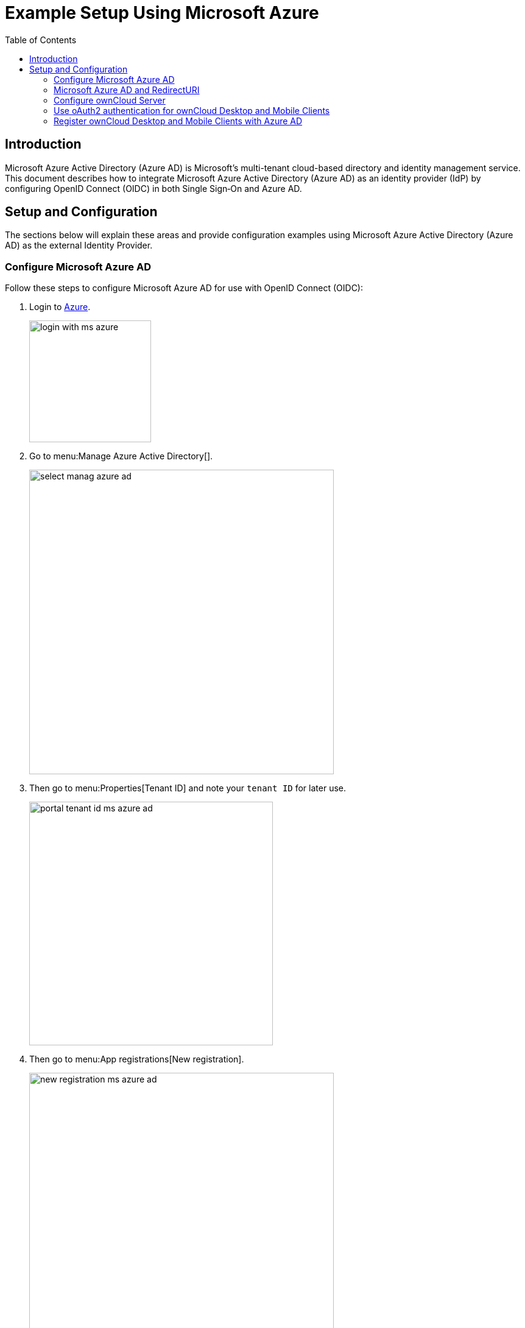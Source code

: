 = Example Setup Using Microsoft Azure
:toc: right
:toclevels: 2
:ms-azure-ad: Microsoft Azure Active Directory (Azure AD)
:login-azure-url: https://portal.azure.com/#home
:openid-connect-frontchannel-logout-url: https://openid.net/specs/openid-connect-frontchannel-1_0.html
:ms-configure-openid-settings-url: https://docs.microsoft.com/en-us/powerapps/maker/portals/configure/configure-openid-settings
:ms-ad-redir-url: https://docs.microsoft.com/en-us/azure/active-directory/develop/reply-url#prefer-127001-over-localhost

== Introduction

{ms-azure-ad} is Microsoft’s multi-tenant cloud-based directory and identity management service. This document describes how to integrate Microsoft Azure Active Directory (Azure AD) as an identity provider (IdP) by configuring OpenID Connect (OIDC) in both Single Sign‑On and Azure AD.

== Setup and Configuration

The sections below will explain these areas and provide configuration examples using {ms-azure-ad} as the external Identity Provider.

=== Configure Microsoft Azure AD

Follow these steps to configure Microsoft Azure AD for use with OpenID Connect (OIDC):

. Login to {login-azure-url}[Azure].
+
image:configuration/user/oidc/ms-azure-ad/login-with-ms-azure.png[width=200]

. Go to menu:Manage Azure Active Directory[].
+
image:configuration/user/oidc/ms-azure-ad/select-manag-azure-ad.png[width=500]

. Then go to menu:Properties[Tenant ID] and note your [#tenant-id]#`tenant ID`# for later use.
+
image:configuration/user/oidc/ms-azure-ad/portal-tenant-id-ms-azure-ad.png[width=400]

. Then go to menu:App registrations[New registration].
+
image:configuration/user/oidc/ms-azure-ad/new-registration-ms-azure-ad.png[width=500]

. Provide all required information.
+
image:configuration/user/oidc/ms-azure-ad/provide-required-information-ms-azure-ad.png[width=400]

. Go to menu:Authentication[Add a platform] and select btn:[Web] in Configure Platforms.
+
image:configuration/user/oidc/ms-azure-ad/setup-web-application-ms-azure-ad.png[width=600]

. Go to menu:Authentication[Configure Web > Redirect URI] and setup your btn:[Redirect URI].
+
image:configuration/user/oidc/ms-azure-ad/setup-redirect-url-ms-azure-ad.png[width=600]

. Go to menu:Certificates & secrets[Add a client secret] and setup the [#client-secret]#`client secret`# for your app.
+
image:configuration/user/oidc/ms-azure-ad/setup-client-secret-ms-azure-ad.png[width=500]

. Go to menu:Token configuration[Add optional claim] and setup the claims.
+
image:configuration/user/oidc/ms-azure-ad/setup-claims-ms-azure-ad.png[width=500]

. Go to menu:API permissions[Configured permissions > Add a permission] and add delegated permissions.
+
image:configuration/user/oidc/ms-azure-ad/graph-permission-ms-azure-ad.png[width=600]

. On the same page, do not forget to set menu:Grant admin consent[] to all permissions.
+
image:configuration/user/oidc/ms-azure-ad/admin-consent-ms-azure-ad.png[width=600]

. Go to menu:Expose an API[Set the App ID URI] and set the btn:[Application ID URI].
+
image:configuration/user/oidc/ms-azure-ad/app-id-uri-ms-azure-ad.png[width=600]

. Then on the same page:
.. menu:Add a scope[Scope name] give the scope a meaningful name like *owncloud* and
.. menu:Add a scope[Who can consent] allow *Admins and users* to consent. You will see the full api  [#api-scope]#`scope name`# below your entered scope name.
+
image:configuration/user/oidc/ms-azure-ad/scope-consent-ms-azure-ad.png[width=600]

. You get the [#client-id]#`CLIENT-ID`# after you have completed the Microsoft Azure setup process. On the following screen, you find an overview of most settings made. You can get there by clicking on menu:Overview[].
+
image:configuration/user/oidc/ms-azure-ad/overview-screen-ms-azure.png[width=500]

=== Microsoft Azure AD and RedirectURI

When it comes to use `127.0.0.1` instead of `localhost` as Redirect URI, the task is not straight forward. Microsoft has an own documentation for this describing a workaround, see {ms-ad-redir-url}[Prefer 127.0.0.1 over localhost]. In summary, you have to select in your app menu:Manifest[Manage], then search for `replyUrlsWithType` and either add a new entry with `127.0.0.1` or modify an existing one.

image:configuration/user/oidc/ms-azure-ad/ms-azure-manifest.png[width=500]

=== Configure ownCloud Server

To set up ownCloud Server to work with OpenID Connect, you have to:

1. Install the {oc-marketplace-url}/apps/openidconnect[OpenID Connect App].
2. Configure `config.php`.
3. Set up service discovery.

TIP: It is recommended to first figure out all configurations on a test system and to bring it to the production system once it's proven to work. Enabling the OpenID Connect App on the production system should be the last step in this process as it will then advertise OpenID Connect to all clients.

==== List of OpenID Connect config.php Parameters

Follow this link to read more about the
xref:configuration/server/config_apps_sample_php_parameters.adoc#app-openid-connect-oidc[OIDC config.php parameters] available to configure OpenID Connect on ownCloud Server.

==== Example config.php Setup

An example snippet that can be added to `config.php` is shown below. You need to add both config values as listed below. The example expects that login users have already been created in ownCloud.

Use these links to see the corresponding configuration section for: 

* xref:tenant-id[YOUR-DIRECTORY-TENANT-ID]
* xref:client-secret[YOUR-CLIENT-SECRET]
* xref:api-scope[YOUR-APPLICATION-ID-SCOPE-URI/owncloud]
* xref:client-id[YOUR-CLIENT-ID]

[source,php]
----
'http.cookie.samesite' => 'None',

'openid-connect' => [
    'auto-provision' => ['enabled' => false],
    'provider-url' => 'https://login.microsoftonline.com/YOUR-DIRECTORY-TENANT-ID/v2.0/',
    'client-id' => 'YOUR-CLIENT-ID',
    'client-secret' => 'YOUR-CLIENT-SECRET',
    'loginButtonName' => 'Azure AD',
    'autoRedirectOnLoginPage' => false,
    'scopes' => [
        'openid',
        'api://YOUR-APPLICATION-ID-SCOPE-URI/owncloud',
        'profile', 'email', 'offline_access',
    ],
    'mode' => 'email',
    'search-attribute' => 'unique_name',
    'use-access-token-payload-for-user-info' => true,
],
----

If you want to let ownCloud create users which are not present during a OIDC authentication, replace +
`'auto-provision' => ['enabled' => false],` with:

[source,php]
----
    'auto-provision' => [
        'enabled' => true,
        'email-claim' => 'email',
        'display-name-claim' => 'name',
    ],
----

=== Use oAuth2 authentication for ownCloud Desktop and Mobile Clients

To allow the ownCloud clients (ownCloud Web, Desktop, Android and iOS) to interact with the ownCloud Server, you have to install and enable the oAuth2 app. Please see the xref:configuration/server/security/oauth2.adoc[Open Authentication (OAuth2)] for more details. In this setup, your ownCloud Clients will work without extra hassles, but please be advised that the ownCloud Server is acting as identity provider for the clients and you will not be able to delete those clients directly from your identity management solution.

=== Register ownCloud Desktop and Mobile Clients with Azure AD

To allow the ownCloud clients (ownCloud Web, Desktop, Android and iOS) to interact directly with the identity provider, you have to register them as clients.

Only branded ownCloud desktop and mobile clients can be registered with Azure AD, because they need to be built with customized `scope` and `prompt` parameters. As prerequisite, an ownCloud full branding subscription is needed. For more details get in touch with {oc-support-url}[ownCloud Support].
